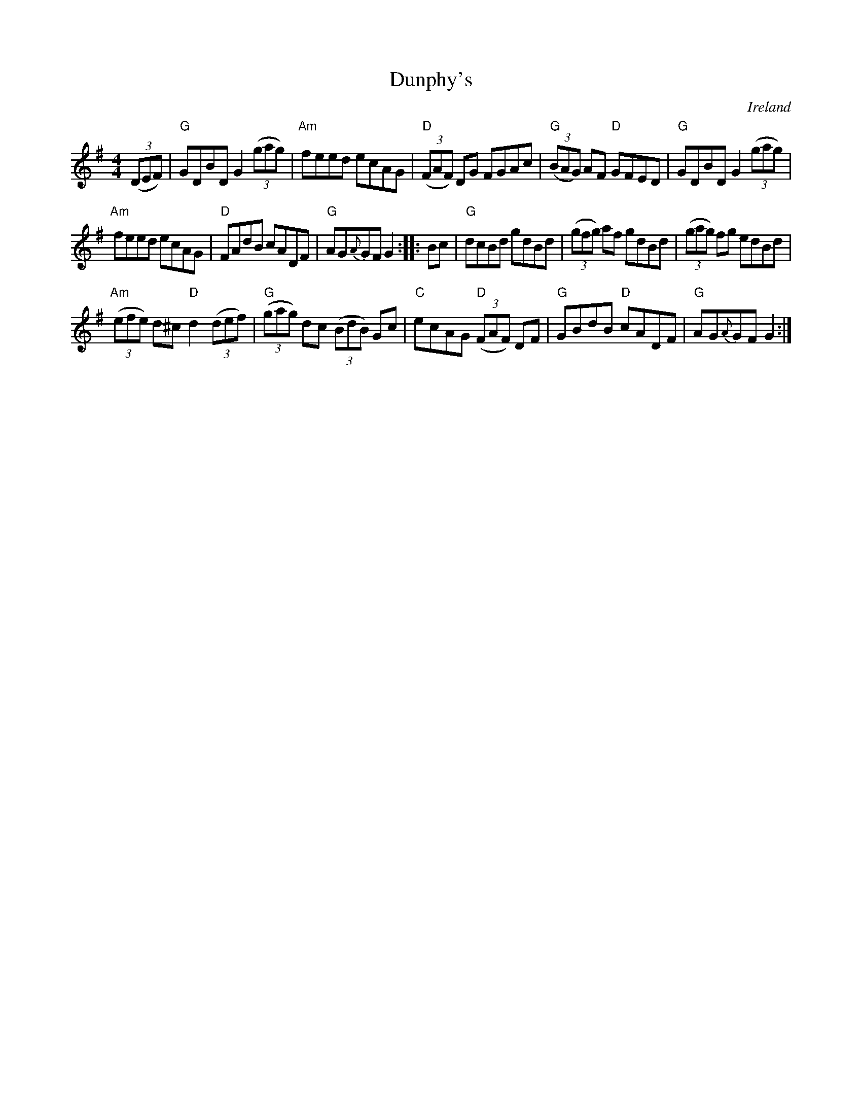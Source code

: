 X:467
T:Dunphy's
R:Hornpipe
O:Ireland
B:Ceol Rince 2 n301
B:O'Neill's 1560
B:Roche 3 n167
S:My arrangement from various sources- mainly O'Neill's
Z:Transcription, arrangement, chords:Mike Long
M:4/4
L:1/8
K:G
(3(DEF)|\
"G"GDBD G2 (3(gag)|"Am"feed ecAG|"D"(3(FAF) DG FGAc|"G"(3(BAG) AF "D"GFED|\
"G"GDBD G2 (3(gag)|
"Am"feed ecAG|"D"FAdB cADF|"G"AG{A}GF G2:|\
|:Bc|\
"G"dcBd gdBd|(3(gfg) af gdBd|(3(gag) fg edBd|
"Am"(3(efe) d^c "D"d2(3(def)|"G"(3(gag) dc (3(BdB) Gc|\
"C"ecAG "D"(3(FAF) DF|"G"GBdB "D"cADF|"G"AG{A}GF G2:|

